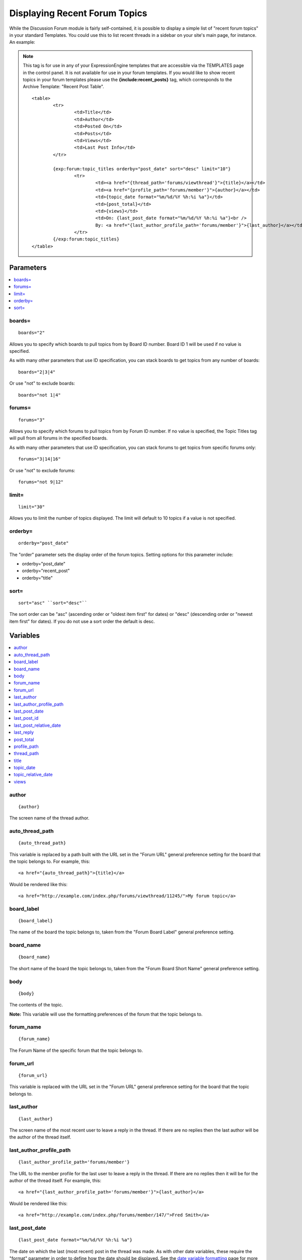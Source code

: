 Displaying Recent Forum Topics
==============================

While the Discussion Forum module is fairly self-contained, it is
possible to display a simple list of "recent forum topics" in your
standard Templates. You could use this to list recent threads in a
sidebar on your site's main page, for instance. An example:

.. note:: This tag is for use in any of your ExpressionEngine templates
   that are accessible via the TEMPLATES page in the control panel. It is
   not available for use in your forum templates. If you would like to show
   recent topics in your forum templates please use the
   **{include:recent\_posts}** tag, which corresponds to the Archive
   Template: "Recent Post Table". ::

	<table>
		<tr>
			<td>Title</td>
			<td>Author</td>
			<td>Posted On</td>
			<td>Posts</td>
			<td>Views</td>
			<td>Last Post Info</td>
		</tr>
	
		{exp:forum:topic_titles orderby="post_date" sort="desc" limit="10"}
			<tr>
				<td><a href="{thread_path='forums/viewthread'}">{title}</a></td>
				<td><a href="{profile_path='forums/member'}">{author}</a></td>
				<td>{topic_date format="%m/%d/%Y %h:%i %a"}</td>
				<td>{post_total}</td>
				<td>{views}</td>
				<td>On: {last_post_date format="%m/%d/%Y %h:%i %a"}<br />
				By: <a href="{last_author_profile_path='forums/member'}">{last_author}</a></td>
			</tr>
		{/exp:forum:topic_titles}
	</table>

Parameters
----------

.. contents::
   :local:


boards=
~~~~~~~

::

	boards="2"

Allows you to specify which boards to pull topics from by Board ID
number. Board ID 1 will be used if no value is specified.

As with many other parameters that use ID specification, you can stack
boards to get topics from any number of boards::

	boards="2|3|4"

Or use "not" to exclude boards::

	boards="not 1|4"

forums=
~~~~~~~

::

	forums="3"

Allows you to specify which forums to pull topics from by Forum ID
number. If no value is specified, the Topic Titles tag will pull from
all forums in the specified boards.

As with many other parameters that use ID specification, you can stack
forums to get topics from specific forums only::

	forums="3|14|16"

Or use "not" to exclude forums::

	forums="not 9|12"

limit=
~~~~~~

::

	limit="30"

Allows you to limit the number of topics displayed. The limit will
default to 10 topics if a value is not specified.

orderby=
~~~~~~~~

::

	orderby="post_date"

The "order" parameter sets the display order of the forum topics.
Setting options for this parameter include:

-  orderby="post\_date"
-  orderby="recent\_post"
-  orderby="title"

sort=
~~~~~

::

	sort="asc" ``sort="desc"``

The sort order can be "asc" (ascending order or "oldest item first" for
dates) or "desc" (descending order or "newest item first" for dates). If
you do not use a sort order the default is desc.

Variables
---------

.. contents::
   :local:

author
~~~~~~

::

	{author}

The screen name of the thread author.

auto\_thread\_path
~~~~~~~~~~~~~~~~~~

::

	{auto_thread_path}

This variable is replaced by a path built with the URL set in the "Forum
URL" general preference setting for the board that the topic belongs to.
For example, this::

	<a href="{auto_thread_path}">{title}</a>

Would be rendered like this::

	<a href="http://example.com/index.php/forums/viewthread/11245/">My forum topic</a>

board\_label
~~~~~~~~~~~~

::

	{board_label}

The name of the board the topic belongs to, taken from the "Forum Board
Label" general preference setting.

board\_name
~~~~~~~~~~~

::

	{board_name}

The short name of the board the topic belongs to, taken from the "Forum
Board Short Name" general preference setting.

body
~~~~

::

	{body}

The contents of the topic.

**Note:** This variable will use the formatting preferences of the forum
that the topic belongs to.

forum\_name
~~~~~~~~~~~

::

	{forum_name}

The Forum Name of the specific forum that the topic belongs to.

forum\_url
~~~~~~~~~~

::

	{forum_url}

This variable is replaced with the URL set in the "Forum URL" general
preference setting for the board that the topic belongs to.

last\_author
~~~~~~~~~~~~

::

	{last_author}

The screen name of the most recent user to leave a reply in the thread.
If there are no replies then the last author will be the author of the
thread itself.

last\_author\_profile\_path
~~~~~~~~~~~~~~~~~~~~~~~~~~~

::

	{last_author_profile_path='forums/member'}

The URL to the member profile for the last user to leave a reply in the
thread. If there are no replies then it will be for the author of the
thread itself. For example, this::

	<a href="{last_author_profile_path='forums/member'}">{last_author}</a>

Would be rendered like this::

	<a href="http://example.com/index.php/forums/member/147/">Fred Smith</a>

last\_post\_date
~~~~~~~~~~~~~~~~

::

	{last_post_date format="%m/%d/%Y %h:%i %a"}

The date on which the last (most recent) post in the thread was made. As
with other date variables, these require the "format" parameter in order
to define how the date should be displayed. See the `date variable
formatting <../../templates/date_variable_formatting.html>`_ page for
more information.

last\_post\_id
~~~~~~~~~~~~~~

::

	{last_post_id}

The id of the last reply made to the thread. Will hold a value of 0 if
no replies have been made. Can be used to build links to the last reply,
e.g.::

	<a href="{forum_url}viewreply/{last_post_id}/">View latest reply</a>

last\_post\_relative\_date
~~~~~~~~~~~~~~~~~~~~~~~~~~

::

	{last_post_relative_date}

The date on which the last (most recent) post in the thread was made,
displayed relative to the current time. For instance, if you used this::

	Posted {last_post_relative_date} ago

It might be displayed as::

	Posted 1 hour and 23 minutes ago

last\_reply
~~~~~~~~~~~

::

	{last_reply}

If available, the contents of the most recent reply to the thread.

**Note:** This variable will use the formatting preferences of the forum
that the topic belongs to.

post\_total
~~~~~~~~~~~

::

	{post_total}

The total number of posts in the thread.

profile\_path
~~~~~~~~~~~~~

::

	{profile_path='forums/member'}

The URL to the member profile of the thread author. For example, this::

	<a href="{profile_path='forums/member'}">{author}</a>

Would be rendered like this::

	<a href="http://example.com/index.php/forums/member/147/">Fred Smith</a>

thread\_path
~~~~~~~~~~~~

::

	{thread_path='forums/viewthread'}

The URL to the thread at the specified Template. For example, this::

	<a href="{thread_path='forums/viewthread'}">{title}</a>

Would be rendered like this::

	<a href="http://example.com/index.php/forums/viewthread/42/">My Forum Thread</a>

title
~~~~~

::

	{title}

The title for the thread.

topic\_date
~~~~~~~~~~~

::

	{topic_date format="%m/%d/%Y %h:%i %a"}

The date on which the thread was posted. As with other date variables,
these require the "format" parameter in order to define how the date
should be displayed. See the `date variable
formatting <../../templates/date_variable_formatting.html>`_ page for
more information.

topic\_relative\_date
~~~~~~~~~~~~~~~~~~~~~

::

	{topic_relative_date}

The date on which the thread was posted, displayed relative to the
current time. For instance, if you used this::

	Posted {topic_relative_date} ago

It might be displayed as::

	Posted 1 hour and 23 minutes ago

views
~~~~~

::

	{views}

The number of times the thread has been viewed.
